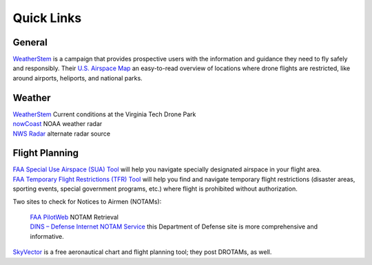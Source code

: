 Quick Links
===================================

General
------------

| `WeatherStem <http://knowbeforeyoufly.org/>`_ is a campaign that provides prospective users with the information and guidance they need to fly safely and responsibly. Their `U.S. Airspace Map <http://knowbeforeyoufly.org/air-space-map/shows>`_ an easy-to-read overview of locations where drone flights are restricted, like around airports, heliports, and national parks. 

Weather
------------
| `WeatherStem <https://montgomery.weatherstem.com/vtdronepark/>`_ Current conditions at the Virginia Tech Drone Park
| `nowCoast <https://nowcoast.noaa.gov/>`_ NOAA weather radar
| `NWS Radar <https://radar.weather.gov/?settings=v1_eyJhZ2VuZGEiOnsiaWQiOiJ3ZWF0aGVyIiwiY2VudGVyIjpbLTgwLjQxLDM3LjIyOV0sImxvY2F0aW9uIjpbLTgwLjQxLDM3LjIyOV0sInpvb20iOjd9LCJhbmltYXRpbmciOmZhbHNlLCJiYXNlIjoic3RhbmRhcmQiLCJhcnRjYyI6ZmFsc2UsImNvdW50eSI6ZmFsc2UsImN3YSI6ZmFsc2UsInJmYyI6ZmFsc2UsInN0YXRlIjpmYWxzZSwibWVudSI6dHJ1ZSwic2hvcnRGdXNlZE9ubHkiOmZhbHNlLCJvcGFjaXR5Ijp7ImFsZXJ0cyI6MC44LCJsb2NhbCI6MC42LCJsb2NhbFN0YXRpb25zIjowLjgsIm5hdGlvbmFsIjowLjZ9fQ%3D%3D/>`_ alternate radar source

Flight Planning
------------
| `FAA Special Use Airspace (SUA) Tool <https://sua.faa.gov/sua/siteFrame.app/>`_   
   will help you navigate specially designated airspace in your flight area.

| `FAA Temporary Flight Restrictions (TFR) Tool <https://tfr.faa.gov/tfr_map_ims/html/index.html/>`_
   will help you find and navigate temporary flight restrictions (disaster areas, sporting   
   events, special government programs, etc.) where flight is prohibited without authorization. 

Two sites to check for Notices to Airmen (NOTAMs):

 | `FAA PilotWeb <https://pilotweb.nas.faa.gov/PilotWeb//>`_ NOTAM Retrieval

 | `DINS – Defense Internet NOTAM Service <https://www.notams.faa.gov/dinsQueryWeb/>`_ this Department of Defense site is more comprehensive and informative. 

| `SkyVector <https://skyvector.com/>`_ is a free aeronautical chart and flight planning tool; they post DROTAMs, as well. 

